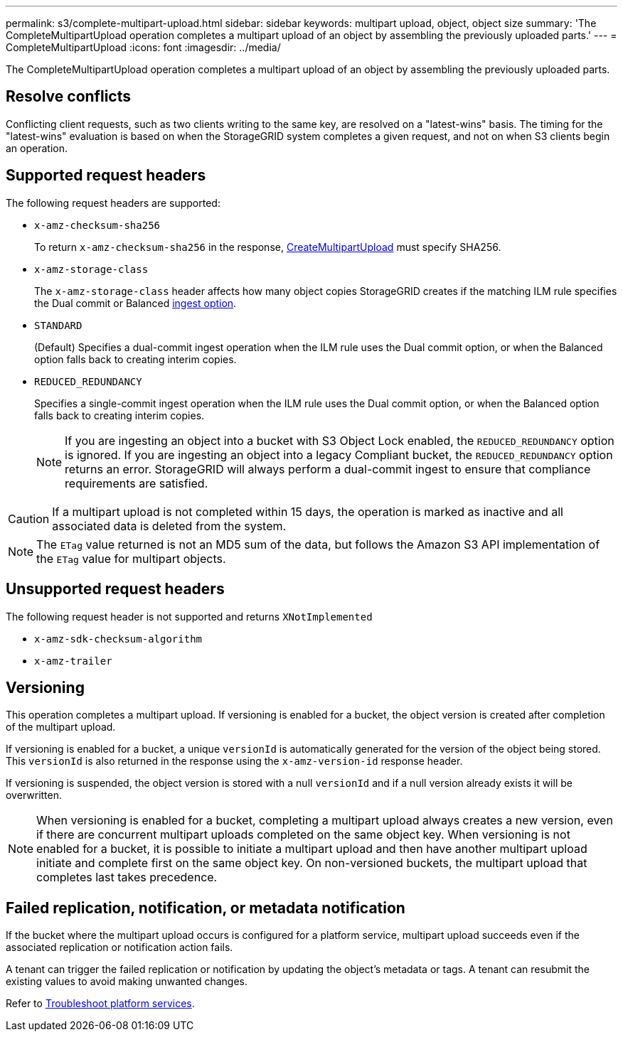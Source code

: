 ---
permalink: s3/complete-multipart-upload.html
sidebar: sidebar
keywords: multipart upload, object, object size
summary: 'The CompleteMultipartUpload operation completes a multipart upload of an object by assembling the previously uploaded parts.'
---
= CompleteMultipartUpload
:icons: font
:imagesdir: ../media/

[.lead]
The CompleteMultipartUpload operation completes a multipart upload of an object by assembling the previously uploaded parts.

== Resolve conflicts

Conflicting client requests, such as two clients writing to the same key, are resolved on a "latest-wins" basis. The timing for the "latest-wins" evaluation is based on when the StorageGRID system completes a given request, and not on when S3 clients begin an operation.

== Supported request headers

The following request headers are supported: 

* `x-amz-checksum-sha256`
+
To return `x-amz-checksum-sha256` in the response, link:initiate-multipart-upload.html[CreateMultipartUpload] must specify SHA256.
* `x-amz-storage-class`
+
The `x-amz-storage-class` header affects how many object copies StorageGRID creates if the matching ILM rule specifies the Dual commit or Balanced link:../ilm/data-protection-options-for-ingest.html[ingest option].

* `STANDARD`
+
(Default) Specifies a dual-commit ingest operation when the ILM rule uses the Dual commit option, or when the Balanced option falls back to creating interim copies.

* `REDUCED_REDUNDANCY`
+
Specifies a single-commit ingest operation when the ILM rule uses the Dual commit option, or when the Balanced option falls back to creating interim copies.
+
NOTE: If you are ingesting an object into a bucket with S3 Object Lock enabled, the `REDUCED_REDUNDANCY` option is ignored. If you are ingesting an object into a legacy Compliant bucket, the `REDUCED_REDUNDANCY` option returns an error. StorageGRID will always perform a dual-commit ingest to ensure that compliance requirements are satisfied.

CAUTION: If a multipart upload is not completed within 15 days, the operation is marked as inactive and all associated data is deleted from the system.

NOTE: The `ETag` value returned is not an MD5 sum of the data, but follows the Amazon S3 API implementation of the `ETag` value for multipart objects.

== Unsupported request headers

The following request header is not supported and returns `XNotImplemented`

* `x-amz-sdk-checksum-algorithm`
* `x-amz-trailer` 

== Versioning

This operation completes a multipart upload. If versioning is enabled for a bucket, the object version is created after completion of the multipart upload.

If versioning is enabled for a bucket, a unique `versionId` is automatically generated for the version of the object being stored. This `versionId` is also returned in the response using the `x-amz-version-id` response header.

If versioning is suspended, the object version is stored with a null `versionId` and if a null version already exists it will be overwritten.

NOTE: When versioning is enabled for a bucket, completing a multipart upload always creates a new version, even if there are concurrent multipart uploads completed on the same object key. When versioning is not enabled for a bucket, it is possible to initiate a multipart upload and then have another multipart upload initiate and complete first on the same object key. On non-versioned buckets, the multipart upload that completes last takes precedence.

== Failed replication, notification, or metadata notification

If the bucket where the multipart upload occurs is configured for a platform service, multipart upload succeeds even if the associated replication or notification action fails.

A tenant can trigger the failed replication or notification by updating the object's metadata or tags. A tenant can resubmit the existing values to avoid making unwanted changes.

Refer to link:../admin/troubleshooting-platform-services.html[Troubleshoot platform services].

// 2024 MAY 23, SGWS-31243